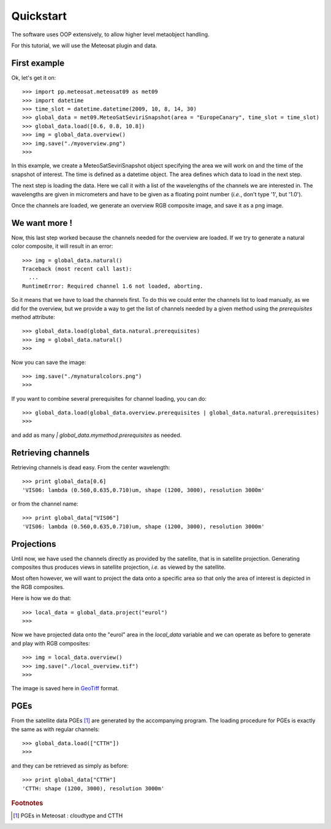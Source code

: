 ============
 Quickstart
============

The software uses OOP extensively, to allow higher level metaobject handling.

For this tutorial, we will use the Meteosat plugin and data.


First example
=============

Ok, let's get it on::

    >>> import pp.meteosat.meteosat09 as met09
    >>> import datetime
    >>> time_slot = datetime.datetime(2009, 10, 8, 14, 30)
    >>> global_data = met09.MeteoSatSeviriSnapshot(area = "EuropeCanary", time_slot = time_slot)
    >>> global_data.load([0.6, 0.8, 10.8])
    >>> img = global_data.overview()
    >>> img.save("./myoverview.png")
    >>>


In this example, we create a MeteoSatSeviriSnapshot object specifying the area
we will work on and the time of the snapshot of interest. The time is defined
as a datetime object. The area defines which data to load in the next step.

The next step is loading the data. Here we call it with a list of the
wavelengths of the channels we are interested in. The wavelengths are given in
micrometers and have to be given as a floating point number (*i.e.*, don't type
'1', but '1.0').

Once the channels are loaded, we generate an overview RGB composite image, and
save it as a png image.

We want more !
==============

Now, this last step worked because the channels needed for the overview are
loaded. If we try to generate a natural color composite, it will result in an
error::

   
    >>> img = global_data.natural()
    Traceback (most recent call last):
      ...
    RuntimeError: Required channel 1.6 not loaded, aborting.

So it means that we have to load the channels first. To do this we could enter
the channels list to load manually, as we did for the overview, but we provide
a way to get the list of channels needed by a given method using the
`prerequisites` method attribute::

    >>> global_data.load(global_data.natural.prerequisites)
    >>> img = global_data.natural()
    >>>

Now you can save the image::

    >>> img.save("./mynaturalcolors.png")
    >>>

If you want to combine several prerequisites for channel loading, you can do::

    >>> global_data.load(global_data.overview.prerequisites | global_data.natural.prerequisites)
    >>>

and add as many `| global_data.mymethod.prerequisites` as needed.

Retrieving channels
===================

Retrieving channels is dead easy. From the center wavelength::

   >>> print global_data[0.6]
   'VIS06: lambda (0.560,0.635,0.710)um, shape (1200, 3000), resolution 3000m'

or from the channel name::

   >>> print global_data["VIS06"]
   'VIS06: lambda (0.560,0.635,0.710)um, shape (1200, 3000), resolution 3000m'


Projections
===========

Until now, we have used the channels directly as provided by the satellite,
that is in satellite projection. Generating composites thus produces views in
satellite projection, *i.e.* as viewed by the satellite.

Most often however, we will want to project the data onto a specific area so
that only the area of interest is depicted in the RGB composites.

Here is how we do that::

    >>> local_data = global_data.project("eurol")
    >>>

Now we have projected data onto the "eurol" area in the `local_data` variable
and we can operate as before to generate and play with RGB composites::

    >>> img = local_data.overview()
    >>> img.save("./local_overview.tif")
    >>>

The image is saved here in GeoTiff_ format. 

.. _GeoTiff: http://trac.osgeo.org/geotiff/



PGEs
====

From the satellite data PGEs [#f1]_ are generated by the accompanying program.
The loading procedure for PGEs is exactly the same as with regular channels::

    >>> global_data.load(["CTTH"])
    >>>
    
and they can be retrieved as simply as before::
    
    >>> print global_data["CTTH"] 
    'CTTH: shape (1200, 3000), resolution 3000m'

.. rubric:: Footnotes

.. [#f1] PGEs in Meteosat : cloudtype and CTTH
